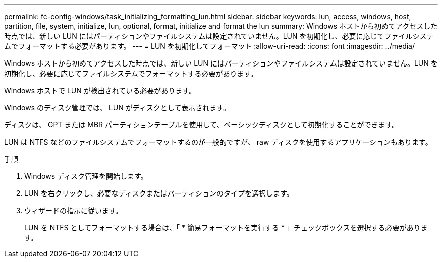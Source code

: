 ---
permalink: fc-config-windows/task_initializing_formatting_lun.html 
sidebar: sidebar 
keywords: lun, access, windows, host, partition, file, system, initialize, lun, optional, format, initialize and format the lun 
summary: Windows ホストから初めてアクセスした時点では、新しい LUN にはパーティションやファイルシステムは設定されていません。LUN を初期化し、必要に応じてファイルシステムでフォーマットする必要があります。 
---
= LUN を初期化してフォーマット
:allow-uri-read: 
:icons: font
:imagesdir: ../media/


[role="lead"]
Windows ホストから初めてアクセスした時点では、新しい LUN にはパーティションやファイルシステムは設定されていません。LUN を初期化し、必要に応じてファイルシステムでフォーマットする必要があります。

Windows ホストで LUN が検出されている必要があります。

Windows のディスク管理では、 LUN がディスクとして表示されます。

ディスクは、 GPT または MBR パーティションテーブルを使用して、ベーシックディスクとして初期化することができます。

LUN は NTFS などのファイルシステムでフォーマットするのが一般的ですが、 raw ディスクを使用するアプリケーションもあります。

.手順
. Windows ディスク管理を開始します。
. LUN を右クリックし、必要なディスクまたはパーティションのタイプを選択します。
. ウィザードの指示に従います。
+
LUN を NTFS としてフォーマットする場合は、「 * 簡易フォーマットを実行する * 」チェックボックスを選択する必要があります。


